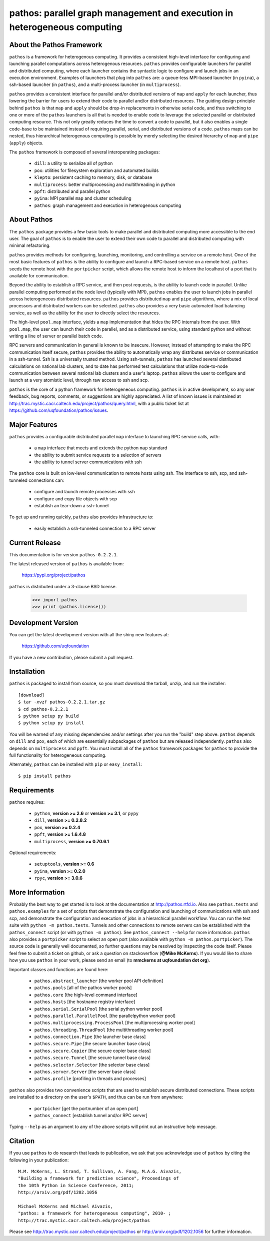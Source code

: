 --------------------------------------------------------------------------
pathos: parallel graph management and execution in heterogeneous computing
--------------------------------------------------------------------------

About the Pathos Framework
==========================

``pathos`` is a framework for heterogenous computing. It provides a consistent
high-level interface for configuring and launching parallel computations
across heterogenous resources. ``pathos`` provides configurable launchers for
parallel and distributed computing, where each launcher contains the
syntactic logic to configure and launch jobs in an execution environment.
Examples of launchers that plug into ``pathos`` are: a queue-less MPI-based
launcher (in ``pyina``), a ssh-based launcher (in ``pathos``), and a multi-process
launcher (in ``multiprocess``).

``pathos`` provides a consistent interface for parallel and/or distributed
versions of ``map`` and ``apply`` for each launcher, thus lowering the barrier
for users to extend their code to parallel and/or distributed resources.
The guiding design principle behind ``pathos`` is that ``map`` and ``apply``
should be drop-in replacements in otherwise serial code, and thus switching
to one or more of the ``pathos`` launchers is all that is needed to enable
code to leverage the selected parallel or distributed computing resource.
This not only greatly reduces the time to convert a code to parallel, but it
also enables a single code-base to be maintained instead of requiring
parallel, serial, and distributed versions of a code. ``pathos`` maps can be
nested, thus hierarchical heterogenous computing is possible by merely
selecting the desired hierarchy of ``map`` and ``pipe`` (``apply``) objects.

The ``pathos`` framework is composed of several interoperating packages:

    - ``dill``: a utility to serialize all of python
    - ``pox``: utilities for filesystem exploration and automated builds
    - ``klepto``: persistent caching to memory, disk, or database
    - ``multiprocess``: better multiprocessing and multithreading in python
    - ``ppft``: distributed and parallel python
    - ``pyina``: MPI parallel ``map`` and cluster scheduling
    - ``pathos``: graph management and execution in heterogenous computing


About Pathos
============

The ``pathos`` package provides a few basic tools to make parallel and
distributed computing more accessible to the end user. The goal of ``pathos``
is to enable the user to extend their own code to parallel and distributed
computing with minimal refactoring.

``pathos`` provides methods for configuring, launching, monitoring, and
controlling a service on a remote host. One of the most basic features
of ``pathos`` is the ability to configure and launch a RPC-based service
on a remote host. ``pathos`` seeds the remote host with the  ``portpicker``
script, which allows the remote host to inform the localhost of a port
that is available for communication.

Beyond the ability to establish a RPC service, and then post requests,
is the ability to launch code in parallel. Unlike parallel computing
performed at the node level (typically with MPI), ``pathos`` enables the
user to launch jobs in parallel across heterogeneous distributed resources.
``pathos`` provides distributed ``map`` and ``pipe`` algorithms, where a mix of
local processors and distributed workers can be selected.  ``pathos``
also provides a very basic automated load balancing service, as well as
the ability for the user to directly select the resources.

The high-level ``pool.map`` interface, yields a ``map`` implementation that
hides the RPC internals from the user. With ``pool.map``, the user can launch
their code in parallel, and as a distributed service, using standard python
and without writing a line of server or parallel batch code.

RPC servers and communication in general is known to be insecure.  However,
instead of attempting to make the RPC communication itself secure, ``pathos``
provides the ability to automatically wrap any distributes service or
communication in a ssh-tunnel. Ssh is a universally trusted method.
Using ssh-tunnels, ``pathos`` has launched several distributed calculations
on national lab clusters, and to date has performed test calculations
that utilize node-to-node communication between several national lab clusters
and a user's laptop.  ``pathos`` allows the user to configure and launch
at a very atomistic level, through raw access to ssh and scp. 

``pathos`` is the core of a python framework for heterogeneous computing.
``pathos`` is in active development, so any user feedback, bug reports, comments,
or suggestions are highly appreciated.  A list of known issues is maintained
at http://trac.mystic.cacr.caltech.edu/project/pathos/query.html, with a public
ticket list at https://github.com/uqfoundation/pathos/issues.


Major Features
==============

``pathos`` provides a configurable distributed parallel ``map`` interface
to launching RPC service calls, with:

    - a ``map`` interface that meets and extends the python ``map`` standard
    - the ability to submit service requests to a selection of servers
    - the ability to tunnel server communications with ssh

The ``pathos`` core is built on low-level communication to remote hosts using
ssh. The interface to ssh, scp, and ssh-tunneled connections can:

    - configure and launch remote processes with ssh
    - configure and copy file objects with scp
    - establish an tear-down a ssh-tunnel

To get up and running quickly, ``pathos`` also provides infrastructure to:

    - easily establish a ssh-tunneled connection to a RPC server


Current Release
===============

This documentation is for version ``pathos-0.2.2.1``.

The latest released version of ``pathos`` is available from:

    https://pypi.org/project/pathos

``pathos`` is distributed under a 3-clause BSD license.

    >>> import pathos
    >>> print (pathos.license())


Development Version
===================

You can get the latest development version with all the shiny new features at:

    https://github.com/uqfoundation

If you have a new contribution, please submit a pull request.


Installation
============

``pathos`` is packaged to install from source, so you must
download the tarball, unzip, and run the installer::

    [download]
    $ tar -xvzf pathos-0.2.2.1.tar.gz
    $ cd pathos-0.2.2.1
    $ python setup py build
    $ python setup py install

You will be warned of any missing dependencies and/or settings
after you run the "build" step above.  ``pathos`` depends on ``dill`` and
``pox``, each of which are essentially subpackages of ``pathos`` but are
released independently. ``pathos`` also depends on ``multiprocess`` and
``ppft``.  You must install all of the ``pathos`` framework packages for
``pathos`` to provide the full functionality for heterogeneous computing. 

Alternately, ``pathos`` can be installed with ``pip`` or ``easy_install``::

    $ pip install pathos


Requirements
============

``pathos`` requires:

    - ``python``, **version >= 2.6** or **version >= 3.1**, or ``pypy``
    - ``dill``, **version >= 0.2.8.2**
    - ``pox``, **version >= 0.2.4**
    - ``ppft``, **version >= 1.6.4.8**
    - ``multiprocess``, **version >= 0.70.6.1**

Optional requirements:

    - ``setuptools``, **version >= 0.6**
    - ``pyina``, **version >= 0.2.0**
    - ``rpyc``, **version >= 3.0.6**


More Information
================

Probably the best way to get started is to look at the documentation at
http://pathos.rtfd.io. Also see ``pathos.tests`` and ``pathos.examples``
for a set of scripts that demonstrate the configuration and launching of
communications with ssh and scp, and demonstrate the configuration and
execution of jobs in a hierarchical parallel workflow. You can run the test
suite with ``python -m pathos.tests``. Tunnels and other connections to
remote servers can be established with the ``pathos_connect`` script (or with
``python -m pathos``). See ``pathos_connect --help`` for more information.
``pathos`` also provides a ``portpicker`` script to select an open port
(also available with ``python -m pathos.portpicker``). The source code is 
generally well documented, so further questions may be resolved by inspecting
the code itself.  Please feel free to submit a ticket on github, or ask a
question on stackoverflow (**@Mike McKerns**).
If you would like to share how you use ``pathos`` in your work, please send
an email (to **mmckerns at uqfoundation dot org**).

Important classes and functions are found here:

    - ``pathos.abstract_launcher``           [the worker pool API definition]
    - ``pathos.pools``                       [all of the pathos worker pools]
    - ``pathos.core``                        [the high-level command interface] 
    - ``pathos.hosts``                       [the hostname registry interface] 
    - ``pathos.serial.SerialPool``           [the serial python worker pool]
    - ``pathos.parallel.ParallelPool``       [the parallelpython worker pool]
    - ``pathos.multiprocessing.ProcessPool`` [the multiprocessing worker pool]
    - ``pathos.threading.ThreadPool``        [the multithreading worker pool]
    - ``pathos.connection.Pipe``             [the launcher base class]
    - ``pathos.secure.Pipe``                 [the secure launcher base class]
    - ``pathos.secure.Copier``               [the secure copier  base class]
    - ``pathos.secure.Tunnel``               [the secure tunnel base class]
    - ``pathos.selector.Selector``           [the selector base class]
    - ``pathos.server.Server``               [the server base class]
    - ``pathos.profile``                     [profiling in threads and processes]

``pathos`` also provides two convenience scripts that are used to establish
secure distributed connections. These scripts are installed to a directory
on the user's ``$PATH``, and thus can be run from anywhere:

    - ``portpicker``                         [get the portnumber of an open port]
    - ``pathos_connect``                     [establish tunnel and/or RPC server]

Typing ``--help`` as an argument to any of the above scripts will print out an
instructive help message.


Citation
========

If you use ``pathos`` to do research that leads to publication, we ask that you
acknowledge use of ``pathos`` by citing the following in your publication::

    M.M. McKerns, L. Strand, T. Sullivan, A. Fang, M.A.G. Aivazis,
    "Building a framework for predictive science", Proceedings of
    the 10th Python in Science Conference, 2011;
    http://arxiv.org/pdf/1202.1056

    Michael McKerns and Michael Aivazis,
    "pathos: a framework for heterogeneous computing", 2010- ;
    http://trac.mystic.cacr.caltech.edu/project/pathos

Please see http://trac.mystic.cacr.caltech.edu/project/pathos or
http://arxiv.org/pdf/1202.1056 for further information.

